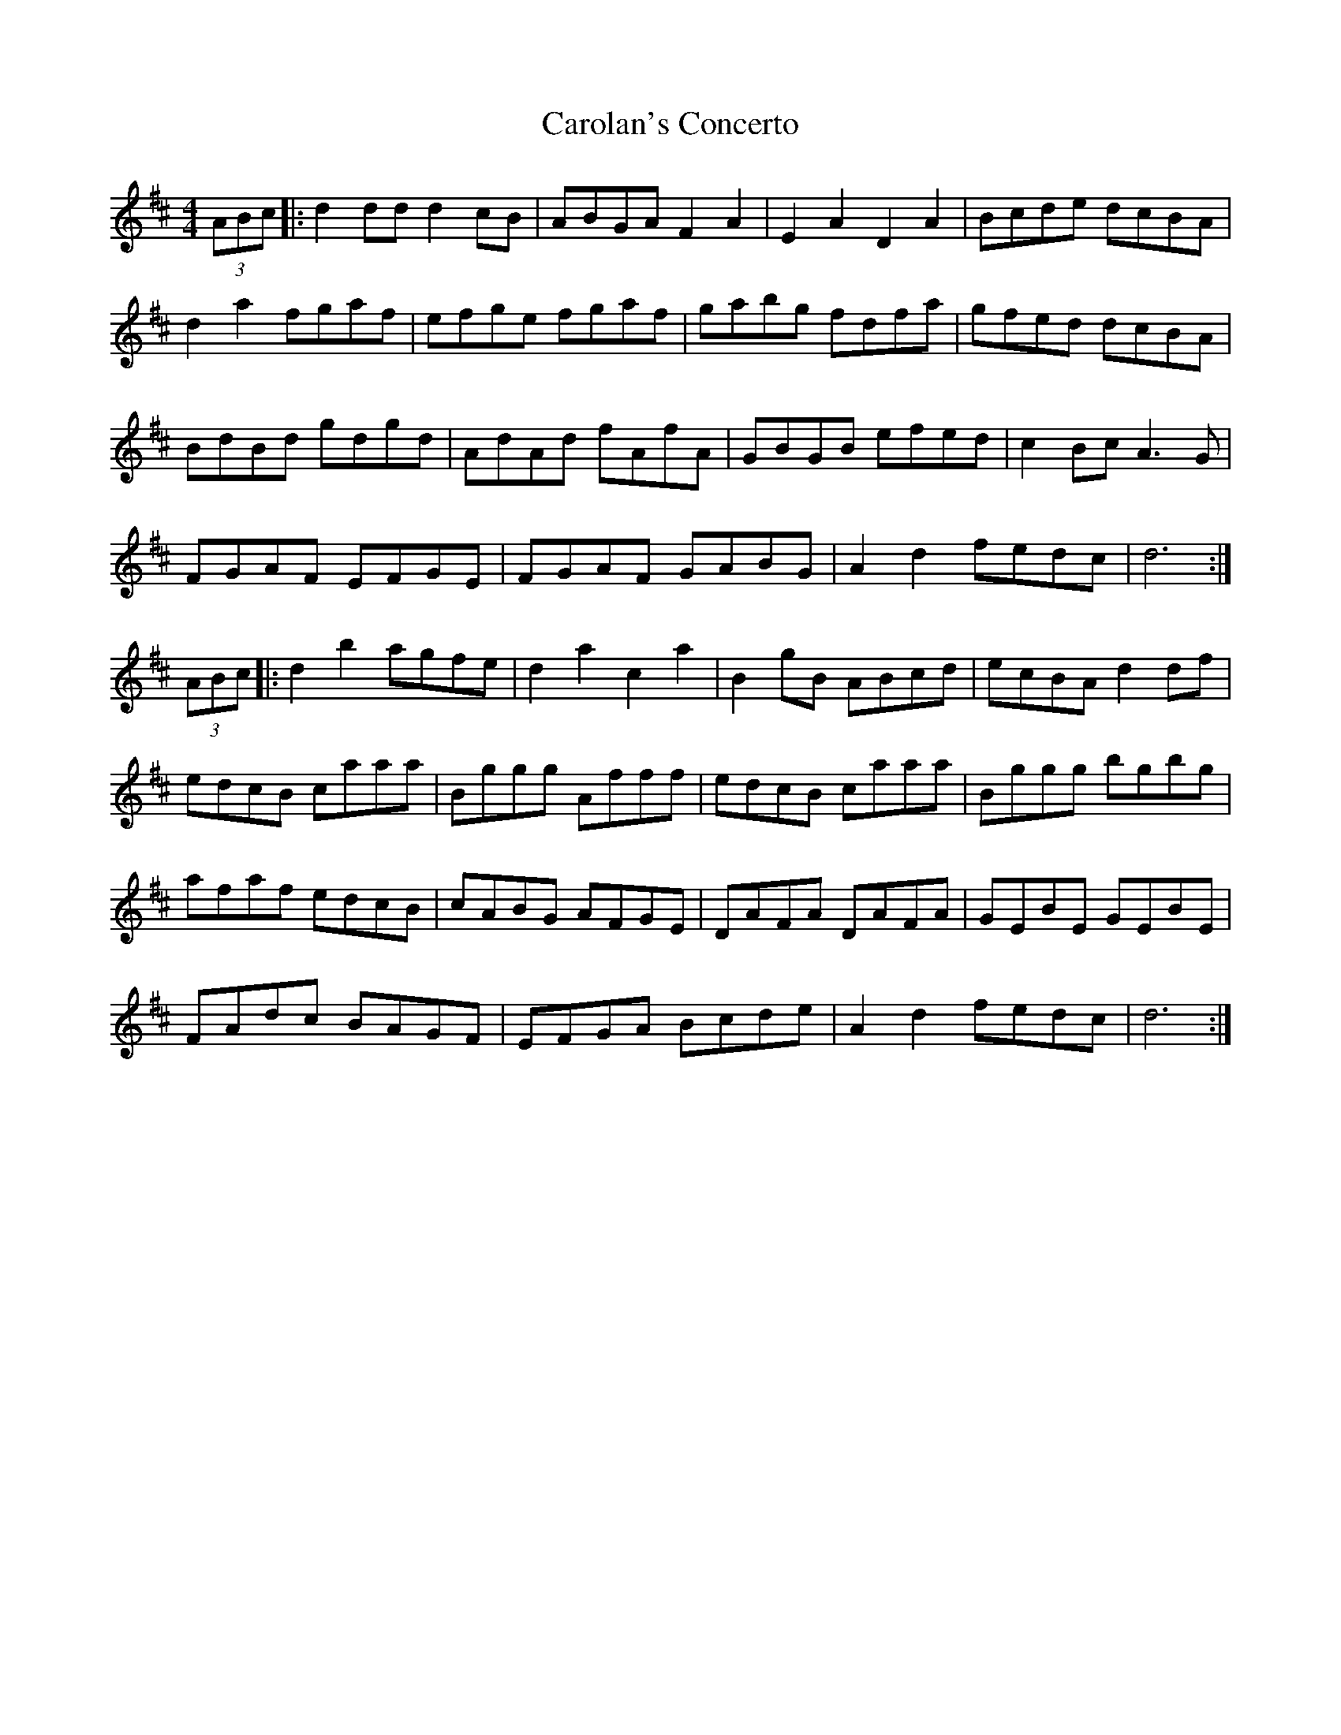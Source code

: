 X: 6247
T: Carolan's Concerto
R: reel
M: 4/4
K: Dmajor
(3ABc|:d2 dd d2 cB|ABGA F2A2|E2A2 D2A2|Bcde dcBA|
d2a2 fgaf|efge fgaf|gabg fdfa|gfed dcBA|
BdBd gdgd|AdAd fAfA|GBGB efed|c2Bc A3G|
FGAF EFGE|FGAF GABG|A2d2 fedc|d6:|
(3ABc|:d2b2 agfe|d2a2 c2a2|B2gB ABcd|ecBA d2df|
edcB caaa|Bggg Afff|edcB caaa|Bggg bgbg|
afaf edcB|cABG AFGE|DAFA DAFA|GEBE GEBE|
FAdc BAGF|EFGA Bcde|A2d2 fedc|d6:|

